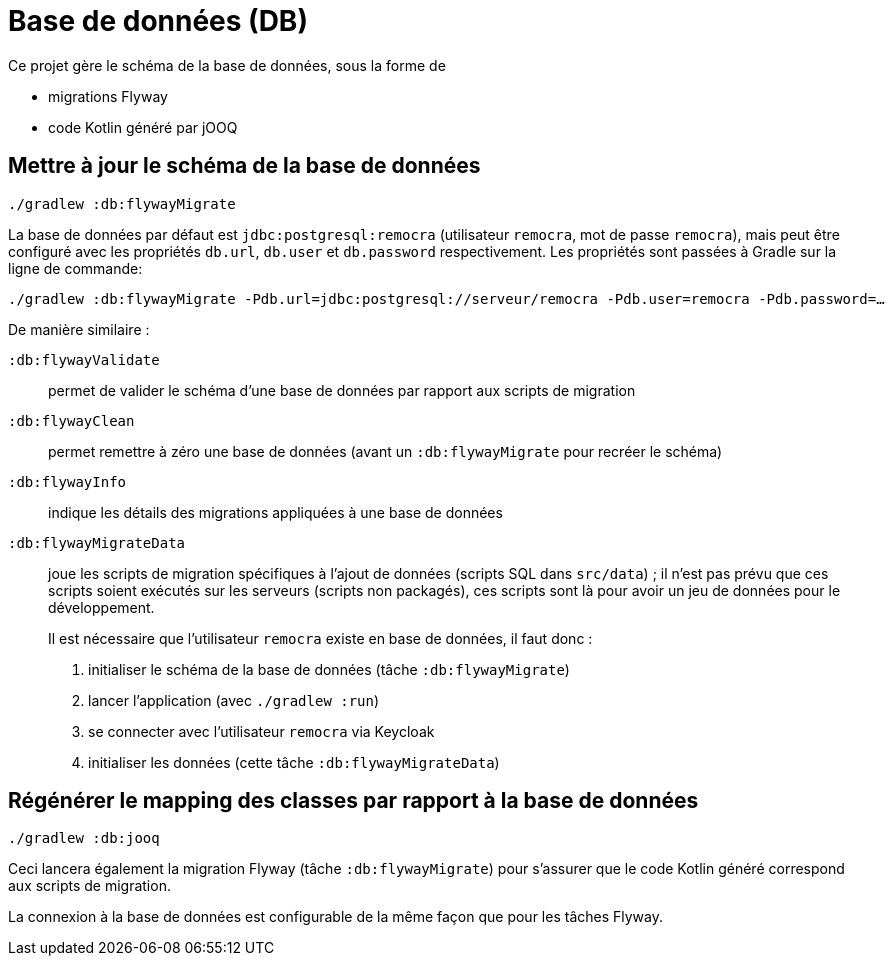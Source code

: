 = Base de données (DB)

Ce projet gère le schéma de la base de données, sous la forme de

 * migrations Flyway
 * code Kotlin généré par jOOQ

== Mettre à jour le schéma de la base de données

[source]
----
./gradlew :db:flywayMigrate
----

La base de données par défaut est `jdbc:postgresql:remocra` (utilisateur `remocra`, mot de passe `remocra`),
mais peut être configuré avec les propriétés `db.url`, `db.user` et `db.password` respectivement.
Les propriétés sont passées à Gradle sur la ligne de commande:

[source]
----
./gradlew :db:flywayMigrate -Pdb.url=jdbc:postgresql://serveur/remocra -Pdb.user=remocra -Pdb.password=…
----

De manière similaire :

`:db:flywayValidate`:: permet de valider le schéma d'une base de données par rapport aux scripts de migration
`:db:flywayClean`:: permet remettre à zéro une base de données (avant un `:db:flywayMigrate` pour recréer le schéma)
`:db:flywayInfo`:: indique les détails des migrations appliquées à une base de données
`:db:flywayMigrateData`:: joue les scripts de migration spécifiques à l'ajout de données (scripts SQL dans `src/data`) ; il n'est pas prévu que ces scripts soient exécutés sur les serveurs (scripts non packagés), ces scripts sont là pour avoir un jeu de données pour le développement.
+
Il est nécessaire que l'utilisateur `remocra` existe en base de données, il faut donc :

. initialiser le schéma de la base de données (tâche `:db:flywayMigrate`)
. lancer l'application (avec `./gradlew :run`)
. se connecter avec l'utilisateur `remocra` via Keycloak
. initialiser les données (cette tâche `:db:flywayMigrateData`)

== Régénérer le mapping des classes par rapport à la base de données

[source]
----
./gradlew :db:jooq
----

Ceci lancera également la migration Flyway (tâche `:db:flywayMigrate`)
pour s'assurer que le code Kotlin généré correspond aux scripts de migration.

La connexion à la base de données est configurable de la même façon que pour les tâches Flyway.
